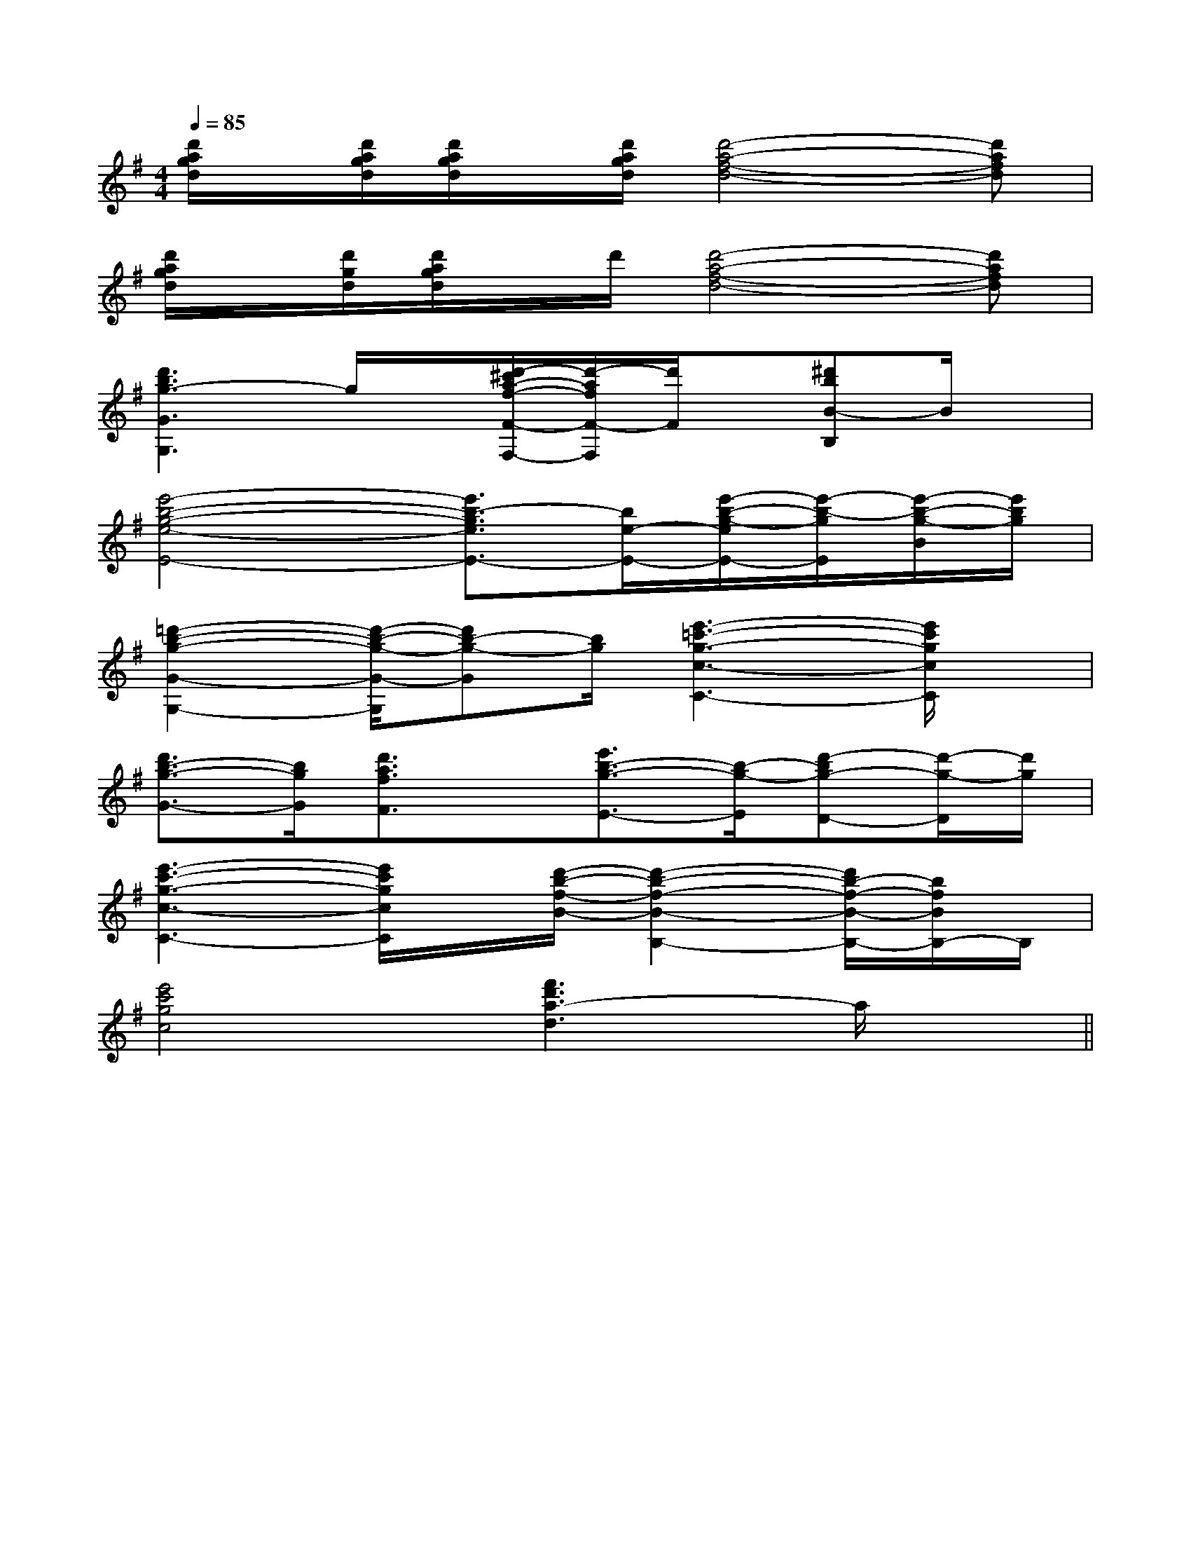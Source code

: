 X:1
T:
M:4/4
L:1/8
Q:1/4=85
K:G
%1sharps
%%MIDI program 0
V:1
%%MIDI program 0
[d'/2a/2g/2d/2]x/2[d'/2a/2g/2d/2][d'/2a/2g/2d/2]x/2[d'/2a/2g/2d/2][d'4-a4-f4-d4-][d'afd]|
[d'/2a/2g/2d/2]x/2[d'/2g/2d/2][d'/2a/2g/2d/2]x/2d'/2[d'4-a4-f4-d4-][d'afd]|
[d'3b3g3-G3G,3]g/2x/2[d'/2-^c'/2a/2-f/2-F/2-F,/2-][d'/2-a/2f/2F/2-F,/2][d'/2F/2]x/2[^d'bB-B,]B/2x/2|
[e'4-b4-g4-e4-E4-][e'3/2b3/2-g3/2e3/2E3/2-][b/2e/2-E/2-][e'/2-b/2-g/2-e/2E/2-][e'/2-b/2-g/2E/2][e'/2-b/2-g/2-B/2][e'/2b/2g/2]|
[=d'2-b2-g2-G2-G,2-][d'/2-b/2-g/2-G/2-G,/2][d'b-g-G][b/2g/2][e'3-=c'3-g3-c3-C3-][e'/2c'/2g/2c/2C/2]x/2|
[d'3/2b3/2-g3/2-G3/2-][b/2g/2G/2][d'3/2a3/2f3/2F3/2]x/2[e'3/2b3/2-g3/2-E3/2-][b/2-g/2-E/2][d'-bg-D-][d'/2-g/2-D/2][d'/2g/2]|
[e'3-c'3-g3-c3-C3-][e'/2c'/2g/2c/2C/2]x/2[d'/2-b/2-f/2-B/2-][d'2-b2-f2-B2-B,2-][d'/2b/2-f/2-B/2-B,/2-][b/2f/2B/2B,/2-]B,/2|
[e'4c'4g4c4][f'3d'3a3-d3]a/2x/2||
|
|
|
|
|
|
|
|
|
|
|
|
|
|
[D/2A,/2-D,/2-][D/2A,/2-D,/2-][D/2A,/2-D,/2-][D/2A,/2-D,/2-][D/2A,/2-D,/2-][D/2A,/2-D,/2-][D/2A,/2-D,/2-][D/2A,/2-D,/2-][D/2A,/2-D,/2-][D/2A,/2-D,/2-][D/2A,/2-D,/2-][D/2A,/2-D,/2-][D/2A,/2-D,/2-][D/2A,/2-D,/2-][D/2A,/2-D,/2-]E/2-E/2-E/2-E/2-E/2-E/2-E/2-E/2-E/2-E/2-E/2-E/2-E/2-E/2-E/2-[=BG[=BG[=BG[=BG[=BG[=BG[=BG[=BG[=BG[=BG[=BG[=BG[=BG[B,/2C,,/2-][B,/2C,,/2-][B,/2C,,/2-][B,/2C,,/2-][B,/2C,,/2-][B,/2C,,/2-][B,/2C,,/2-][B,/2C,,/2-][B,/2C,,/2-][B,/2C,,/2-][B,/2C,,/2-][B,/2C,,/2-][B,/2C,,/2-][B,/2C,,/2-][B,/2C,,/2-][c/2E/2C,/2][c/2E/2C,/2][c/2E/2C,/2][c/2E/2C,/2][c/2E/2C,/2][c/2E/2C,/2][c/2E/2C,/2][c/2E/2C,/2][c/2E/2C,/2][c/2E/2C,/2][c/2E/2C,/2][c/2E/2C,/2][c/2E/2C,/2][c/2E/2C,/2]E,-B,,]E,-B,,]E,-B,,]E,-B,,]E,-B,,]E,-B,,]E,-B,,]E,-B,,]E,-B,,]E,-B,,]E,-B,,]E,-B,,]E,-B,,]E,-B,,]E,-B,,]B,,4G,,4]B,,4G,,4]B,,4G,,4]B,,4G,,4]B,,4G,,4]B,,4G,,4]B,,4G,,4]B,,4G,,4]B,,4G,,4]B,,4G,,4]B,,4G,,4]B,,4G,,4]B,,4G,,4]B,,4G,,4]B,,4G,,4][DG,-G,,-][DG,-G,,-][DG,-G,,-][DG,-G,,-][DG,-G,,-][DG,-G,,-][DG,-G,,-][DG,-G,,-][DG,-G,,-][DG,-G,,-][DG,-G,,-][DG,-G,,-][DG,-G,,-][DG,-G,,-][DG,-G,,-][f'-c'[f'-c'[f'-c'[f'-c'[f'-c'[f'-c'[f'-c'[f'-c'[f'-c'[f'-c'[f'-c'[f'-c'[f'-c'[f'-c'[f'-c'[E/2C/2G,,/2-][E/2C/2G,,/2-][E/2C/2G,,/2-][E/2C/2G,,/2-][E/2C/2G,,/2-][E/2C/2G,,/2-][E/2C/2G,,/2-][E/2C/2G,,/2-][E/2C/2G,,/2-][E/2C/2G,,/2-][E/2C/2G,,/2-][E/2C/2G,,/2-][E/2C/2G,,/2-][E/2C/2G,,/2-][E/2C/2G,,/2-]F,,2-]F,,2-]F,,2-]F,,2-]F,,2-]F,,2-]F,,2-]F,,2-]F,,2-]F,,2-]F,,2-]F,,2-]F,,2-]F,,2-]F,,2-][g-e-c-][g-e-c-][g-e-c-][g-e-c-][g-e-c-][g-e-c-][g-e-c-][g-e-c-][g-e-c-][g-e-c-][g-e-c-][g-e-c-][g-e-c-][g-e-c-][g-e-c-][F3/2-F,3/2-][F3/2-F,3/2-][F3/2-F,3/2-][F3/2-F,3/2-][F3/2-F,3/2-][F3/2-F,3/2-][F3/2-F,3/2-][F3/2-F,3/2-][F3/2-F,3/2-][F3/2-F,3/2-][F3/2-F,3/2-][F3/2-F,3/2-][F3/2-F,3/2-][F3/2-F,3/2-][F3/2-F,3/2-]8G,8E,8G,8E,8G,8E,8G,8E,8G,8E,8G,8E,8G,8E,8G,8E,8G,8E,8G,8E,8G,8E,8G,8E,8G,8E,8G,8E,8G,8E,[^D/2B,/2-[^D/2B,/2-[^D/2B,/2-[^D/2B,/2-[^D/2B,/2-[^D/2B,/2-[^D/2B,/2-[^D/2B,/2-[^D/2B,/2-[^D/2B,/2-[^D/2B,/2-[^D/2B,/2-[^D/2B,/2-[^D/2B,/2-[^D/2B,/2-[G2E2C2G,2][G2E2C2G,2][G2E2C2G,2][G2E2C2G,2][G2E2C2G,2][G2E2C2G,2][G2E2C2G,2][G2E2C2G,2][G2E2C2G,2][G2E2C2G,2][G2E2C2G,2][G2E2C2G,2][G2E2C2G,2][G2E2C2G,2][G2E2C2G,2][E,8-A,,8-][E,8-A,,8-][E,8-A,,8-][E,8-A,,8-][E,8-A,,8-][E,8-A,,8-][E,8-A,,8-][E,8-A,,8-][E,8-A,,8-][E,8-A,,8-][E,8-A,,8-][E,8-A,,8-][E,8-A,,8-][E,8-A,,8-][E,8-A,,8-][f-B-F[f-B-F[f-B-F[f-B-F[f-B-F[f-B-F[f-B-F[f-B-F[f-B-F[f-B-F[f-B-FG,/2-B,,/2-]G,/2-B,,/2-]G,/2-B,,/2-]G,/2-B,,/2-]G,/2-B,,/2-]G,/2-B,,/2-]G,/2-B,,/2-]G,/2-B,,/2-]G,/2-B,,/2-]G,/2-B,,/2-]G,/2-B,,/2-]G,/2-B,,/2-]